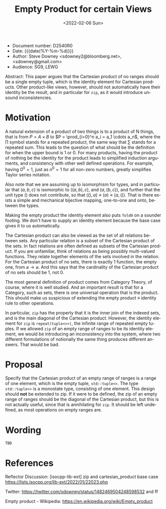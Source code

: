 #+OPTIONS: ':nil *:t -:t ::t <:t H:3 \n:nil ^:nil arch:headline author:nil
#+OPTIONS: broken-links:nil c:nil creator:nil d:(not "LOGBOOK") date:nil e:t
#+OPTIONS: email:nil f:t inline:t num:2 p:nil pri:nil prop:nil stat:t tags:t
#+OPTIONS: tasks:t tex:t timestamp:t title:t toc:nil todo:t |:t
#+TITLE: Empty Product for certain Views
#+AUTHOR: Steve Downey
#+EMAIL: sdowney2@bloomberg.net, sdowney@gmail.com
#+LANGUAGE: en
#+SELECT_TAGS: export
#+EXCLUDE_TAGS: noexport
#+LATEX_CLASS: article
#+LATEX_CLASS_OPTIONS:
#+LATEX_HEADER:
#+LATEX_HEADER_EXTRA:
#+DESCRIPTION:
#+KEYWORDS:
#+SUBTITLE:
#+LATEX_COMPILER: pdflatex
#+DATE: <2022-02-06 Sun>
#+STARTUP: showall
#+OPTIONS: html-link-use-abs-url:nil html-postamble:nil html-preamble:t
#+OPTIONS: html-scripts:t html-style:t html5-fancy:nil tex:t
#+HTML_DOCTYPE: xhtml-strict
#+HTML_CONTAINER: div
#+DESCRIPTION:
#+KEYWORDS:
#+HTML_LINK_HOME:
#+HTML_LINK_UP:
#+HTML_MATHJAX:
#+HTML_HEAD:
#+HTML_HEAD_EXTRA:
#+SUBTITLE:
#+INFOJS_OPT:


- Document number: D2540R0
- Date:  {{{date(%Y-%m-%d)}}}
- Author: Steve Downey <sdowney2@bloomberg.net>, <sdowney@gmail.com>
- Audience: SG9, LEWG

#+BEGIN_ABSTRACT
Abstract: This paper argues that the Cartesian product of no ranges should be a single empty tuple, which is the identity element for Cartesian products. Other product-like views, however, should not automatically have their identity be the result, and in particular for ~zip~, as it would introduce unsound inconsistencies.
#+END_ABSTRACT



* Motivation
A natural extension of a product of two things is to a product of N things, that is from $P = A \times B$ to $P = \prod_{i=0}^n a_i = a_1 \cdots  a_n$, where the $\prod$ symbol stands for a repeated product, the same way that $\sum$ stands for a repeated sum. This leads to the question of what should be the definition for when the upper bound is 1 or 0. For many products, having the product of nothing be the identity for the product leads to simplified induction arguments, and consistency with other well defined operations. For example, having $0^{0} = 1$, just as $n^{0} = 1$ for all non-zero numbers, greatly simplifies Taylor series notation.

Also note that we are assuming up to isomorphism for types, and in particular that $(a, b, c)$ is isomorphic to $((a, b), c)$, and $(a, (b, c))$, and further that the unit type $()$ does not contribute, so that $((), a) \equiv (a) \equiv (a, ())$. That is there exists a simple and mechanical bijective mapping, one-to-one and onto, between the types.

Making the empty product the identity element also puts ~fold0~ on a sounder footing. We don't have to supply an identity element because the base case gives it to us automatically.

The Cartesian product can also be viewed as the set of all relations between sets. Any particular relation is a subset of the Cartesian product of the sets. In fact relations are often defined as subsets of the Cartesian product. If you are unfamiliar, think of relations as being possibly multi-valued functions. They relate together elements of the sets involved in the relation. For the Cartesian product of no sets, there is exactly 1 function, the empty one, from $\varnothing \to \varnothing$. And this says that the cardinality of the Cartesian product of no sets should be 1, not 0.

The most general definition of product comes from Category Theory, of course, where it is well studied. And an important result is that for a Category, such as sets, there is one universal operation that is the product. This should make us suspicious of extending the empty product \equiv identity rule to other operations.

In particular, ~zip~ has the property that it is the inner join of the indexed sets, and is the main diagonal of the Cartesian product. However, the identity element for ~zip~ is ~repeat(tuple<>>)~, the infinite range of repeated empty tuples. If we allowed ~zip~ of an empty range of ranges to be its identity element, we would be introducing an inconsistency into the system, where two different formulations of notionally the same thing produces different answers. That would be bad.


* Proposal
Specify that the Cartesian product of an empty range of ranges is a range of one element, which is the empty tuple, ~std::tuple<>~. The type ~std::tuple<>~ is a monostate type, consisting of one element.
This design should *not* be extended to zip. If it were to be defined, the zip of an empty range of ranges should be the diagonal of the Cartesian product, but this is not actually useful, since that is annihilating for ~zip~. It should be left undefined, as most operations on empty ranges are.


* Wording

~TBD~

* References

Reflector Discussion: [isocpp-lib-ext] zip and cartesian_product base case
https://lists.isocpp.org/lib-ext/2022/01/22023.php

Twitter: https://twitter.com/sdowney/status/1482469504248598532 and ff

Empty product - Wikipedia: https://en.wikipedia.org/wiki/Empty_product


# Local Variables:
# org-html-htmlize-output-type: inline-css
# End:

#  LocalWords:  Downey cardinality
